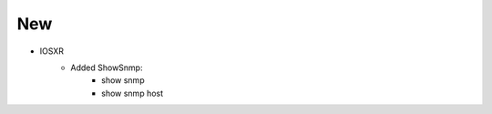 --------------------------------------------------------------------------------
                            New
--------------------------------------------------------------------------------
* IOSXR
    * Added ShowSnmp:
        * show snmp
        * show snmp host
